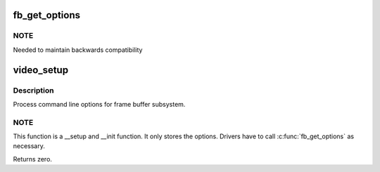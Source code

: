 .. -*- coding: utf-8; mode: rst -*-
.. src-file: drivers/video/fbdev/core/fb_cmdline.c

.. _`fb_get_options`:

fb_get_options
==============

.. c:function:: int fb_get_options(const char *name, char **option)

    get kernel boot parameters

    :param const char \*name:
        framebuffer name as it would appear in
        the boot parameter line
        (video=<name>:<options>)

    :param char \*\*option:
        the option will be stored here

.. _`fb_get_options.note`:

NOTE
----

Needed to maintain backwards compatibility

.. _`video_setup`:

video_setup
===========

.. c:function:: int video_setup(char *options)

    process command line options

    :param char \*options:
        string of options

.. _`video_setup.description`:

Description
-----------

Process command line options for frame buffer subsystem.

.. _`video_setup.note`:

NOTE
----

This function is a \__setup and \__init function.
It only stores the options.  Drivers have to call
\ :c:func:`fb_get_options`\  as necessary.

Returns zero.

.. This file was automatic generated / don't edit.


